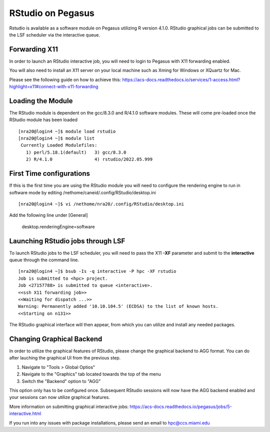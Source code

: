 RStudio on Pegasus
==================

Rstudio is available as a software module on Pegasus utilizing R version 4.1.0. RStudio graphical jobs can be submitted to 
the LSF scheduler via the interactive queue.


Forwarding X11
----------------

In order to launch an RStudio interactive job, you will need to login to Pegasus with X11 forwarding enabled.

You will also need to install an X11 server on your local machine such as Xming for Windows or XQuartz for Mac.

Please see the following guide on how to achieve this: 
https://acs-docs.readthedocs.io/services/1-access.html?highlight=x11#connect-with-x11-forwarding


Loading the Module
-------------------
The RStudio module is dependent on the gcc/8.3.0 and R/4.1.0 software modules. These will come pre-loaded once the RStudio module has been loaded

::

    [nra20@login4 ~]$ module load rstudio
    [nra20@login4 ~]$ module list
     Currently Loaded Modulefiles:
       1) perl/5.18.1(default)   3) gcc/8.3.0
       2) R/4.1.0                4) rstudio/2022.05.999
       
First Time configurations
----------------------------
If this is the first time you are using the RStudio module you will need to configure the rendering engine to run in software mode by editing /nethome/caneid/.config/RStudio/desktop.ini

::

    [nra20@login4 ~]$ vi /nethome/nra20/.config/RStudio/desktop.ini
    
Add the following line under [General]

    desktop.renderingEngine=software
    


Launching RStudio jobs through LSF 
-------------------------------------
To launch RStudio jobs to the LSF scheduler, you will need to pass the X11 **-XF** parameter and submit to the **interactive** queue through the command line. 

::

    [nra20@login4 ~]$ bsub -Is -q interactive -P hpc -XF rstudio
    Job is submitted to <hpc> project.
    Job <27157788> is submitted to queue <interactive>.
    <<ssh X11 forwarding job>>
    <<Waiting for dispatch ...>>
    Warning: Permanently added '10.10.104.5' (ECDSA) to the list of known hosts.
    <<Starting on n131>>

The RStudio graphical interface will then appear, from which you can utilize and install any needed packages. 

Changing Graphical Backend
----------------------------
In order to utilize the graphical features of RStudio, please change the graphical backend to AGG format. You can do after lauching the graphical
UI from the previous step. 

1. Navigate to "Tools > Global Optios"
2. Navigate to the "Graphics" tab located towards the top of the menu
3. Switch the "Backend" option to "AGG"

This option only has to be configured once. Subsequent RStudio sessions will now have the AGG backend enabled and your sessions can 
now utilize graphical features. 



More information on submitting graphical interactive jobs: https://acs-docs.readthedocs.io/pegasus/jobs/5-interactive.html

If you run into any issues with package installations, please send an email to hpc@ccs.miami.edu 


